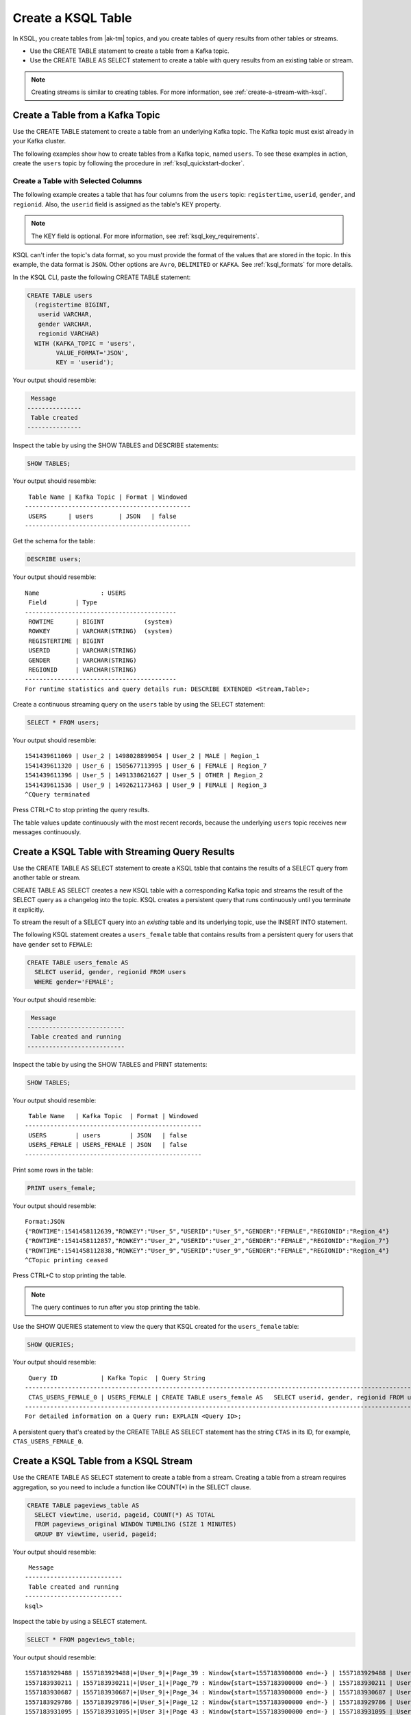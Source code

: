 .. _create-a-table-with-ksql:

Create a KSQL Table
###################

In KSQL, you create tables from |ak-tm| topics, and you create tables of
query results from other tables or streams.

* Use the CREATE TABLE statement to create a table from a Kafka topic.
* Use the CREATE TABLE AS SELECT statement to create a table with query results
  from an existing table or stream.

.. note::

   Creating streams is similar to creating tables. For more information, see
   :ref:`create-a-stream-with-ksql`.

Create a Table from a Kafka Topic
*********************************

Use the CREATE TABLE statement to create a table from an underlying Kafka
topic. The Kafka topic must exist already in your Kafka cluster.

The following examples show how to create tables from a Kafka topic, named
``users``. To see these examples in action, create the ``users`` topic
by following the procedure in :ref:`ksql_quickstart-docker`.

Create a Table with Selected Columns
====================================

The following example creates a table that has four columns from the
``users`` topic: ``registertime``, ``userid``, ``gender``, and ``regionid``.
Also, the ``userid`` field is assigned as the table's KEY property.

.. note::

    The KEY field is optional. For more information, see
    :ref:`ksql_key_requirements`.

KSQL can't infer the topic's data format, so you must provide the format of the
values that are stored in the topic. In this example, the data format is
``JSON``. Other options are ``Avro``, ``DELIMITED`` or ``KAFKA``.
See :ref:`ksql_formats` for more details.

In the KSQL CLI, paste the following CREATE TABLE statement: 

.. code:: sql

    CREATE TABLE users
      (registertime BIGINT,
       userid VARCHAR,
       gender VARCHAR,
       regionid VARCHAR)
      WITH (KAFKA_TOPIC = 'users',
            VALUE_FORMAT='JSON',
            KEY = 'userid');

Your output should resemble:

.. code:: text

     Message
    ---------------
     Table created
    ---------------

Inspect the table by using the SHOW TABLES and DESCRIBE statements:

.. code:: sql

    SHOW TABLES;

Your output should resemble:

::

     Table Name | Kafka Topic | Format | Windowed
    ----------------------------------------------
     USERS      | users       | JSON   | false
    ----------------------------------------------

Get the schema for the table:

.. code:: sql

    DESCRIBE users;

Your output should resemble:

::

    Name                 : USERS
     Field        | Type
    ------------------------------------------
     ROWTIME      | BIGINT           (system)
     ROWKEY       | VARCHAR(STRING)  (system)
     REGISTERTIME | BIGINT
     USERID       | VARCHAR(STRING)
     GENDER       | VARCHAR(STRING)
     REGIONID     | VARCHAR(STRING)
    ------------------------------------------
    For runtime statistics and query details run: DESCRIBE EXTENDED <Stream,Table>;

Create a continuous streaming query on the ``users`` table by using the SELECT
statement:

.. code:: sql

    SELECT * FROM users;

Your output should resemble:

::
    
    1541439611069 | User_2 | 1498028899054 | User_2 | MALE | Region_1
    1541439611320 | User_6 | 1505677113995 | User_6 | FEMALE | Region_7
    1541439611396 | User_5 | 1491338621627 | User_5 | OTHER | Region_2
    1541439611536 | User_9 | 1492621173463 | User_9 | FEMALE | Region_3
    ^CQuery terminated

Press CTRL+C to stop printing the query results.

The table values update continuously with the most recent records, because the
underlying ``users`` topic receives new messages continuously.

Create a KSQL Table with Streaming Query Results
************************************************

Use the CREATE TABLE AS SELECT statement to create a KSQL table that contains
the results of a SELECT query from another table or stream.

CREATE TABLE AS SELECT creates a new KSQL table with a corresponding Kafka topic
and streams the result of the SELECT query as a changelog into the topic. KSQL
creates a persistent query that runs continuously until you terminate it
explicitly. 

To stream the result of a SELECT query into an *existing* table and its
underlying topic, use the INSERT INTO statement.

The following KSQL statement creates a ``users_female`` table that contains
results from a persistent query for users that have ``gender`` set to ``FEMALE``:

.. code:: sql

    CREATE TABLE users_female AS
      SELECT userid, gender, regionid FROM users
      WHERE gender='FEMALE';

Your output should resemble:

.. code:: text

     Message
    ---------------------------
     Table created and running
    ---------------------------

Inspect the table by using the SHOW TABLES and PRINT statements:

.. code:: sql

    SHOW TABLES;

Your output should resemble:

::

     Table Name   | Kafka Topic  | Format | Windowed
    -------------------------------------------------
     USERS        | users        | JSON   | false
     USERS_FEMALE | USERS_FEMALE | JSON   | false
    -------------------------------------------------

Print some rows in the table:

.. code:: sql

    PRINT users_female;
    
Your output should resemble:

::
    
    Format:JSON
    {"ROWTIME":1541458112639,"ROWKEY":"User_5","USERID":"User_5","GENDER":"FEMALE","REGIONID":"Region_4"}
    {"ROWTIME":1541458112857,"ROWKEY":"User_2","USERID":"User_2","GENDER":"FEMALE","REGIONID":"Region_7"}
    {"ROWTIME":1541458112838,"ROWKEY":"User_9","USERID":"User_9","GENDER":"FEMALE","REGIONID":"Region_4"}
    ^CTopic printing ceased

Press CTRL+C to stop printing the table.

.. note:: 

   The query continues to run after you stop printing the table. 

Use the SHOW QUERIES statement to view the query that KSQL created for the 
``users_female`` table:

.. code:: sql

    SHOW QUERIES;

Your output should resemble:

::

     Query ID            | Kafka Topic  | Query String
    -----------------------------------------------------------------------------------------------------------------------------------------
     CTAS_USERS_FEMALE_0 | USERS_FEMALE | CREATE TABLE users_female AS   SELECT userid, gender, regionid FROM users   WHERE gender='FEMALE';
    -----------------------------------------------------------------------------------------------------------------------------------------
    For detailed information on a Query run: EXPLAIN <Query ID>;

A persistent query that's created by the CREATE TABLE AS SELECT
statement has the string ``CTAS`` in its ID, for example, ``CTAS_USERS_FEMALE_0``.

Create a KSQL Table from a KSQL Stream
**************************************

Use the CREATE TABLE AS SELECT statement to create a table from a stream.
Creating a table from a stream requires aggregation, so you need to include a
function like COUNT(*) in the SELECT clause.

.. code:: sql

    CREATE TABLE pageviews_table AS
      SELECT viewtime, userid, pageid, COUNT(*) AS TOTAL
      FROM pageviews_original WINDOW TUMBLING (SIZE 1 MINUTES)
      GROUP BY viewtime, userid, pageid;

Your output should resemble:

::

     Message
    ---------------------------
     Table created and running
    ---------------------------
    ksql>

Inspect the table by using a SELECT statement.

.. code:: sql

    SELECT * FROM pageviews_table;

Your output should resemble:

::

    1557183929488 | 1557183929488|+|User_9|+|Page_39 : Window{start=1557183900000 end=-} | 1557183929488 | User_9 | Page_39 | 1
    1557183930211 | 1557183930211|+|User_1|+|Page_79 : Window{start=1557183900000 end=-} | 1557183930211 | User_1 | Page_79 | 1
    1557183930687 | 1557183930687|+|User_9|+|Page_34 : Window{start=1557183900000 end=-} | 1557183930687 | User_9 | Page_34 | 1
    1557183929786 | 1557183929786|+|User_5|+|Page_12 : Window{start=1557183900000 end=-} | 1557183929786 | User_5 | Page_12 | 1
    1557183931095 | 1557183931095|+|User_3|+|Page_43 : Window{start=1557183900000 end=-} | 1557183931095 | User_3 | Page_43 | 1
    1557183930184 | 1557183930184|+|User_1|+|Page_29 : Window{start=1557183900000 end=-} | 1557183930184 | User_1 | Page_29 | 1
    1557183930727 | 1557183930726|+|User_6|+|Page_93 : Window{start=1557183900000 end=-} | 1557183930726 | User_6 | Page_93 | 1
    ^CQuery terminated
    ksql>

Delete a KSQL Table
*******************

Use the DROP TABLE statement to delete a table. If you created the table
by using CREATE TABLE AS SELECT, you must first terminate the corresponding 
persistent query.

Use the TERMINATE statement to stop the ``CTAS_USERS_FEMALE_0`` query:

.. code:: text

    TERMINATE CTAS_USERS_FEMALE_0;

Your output should resemble:

::

     Message
    -------------------
     Query terminated.
    -------------------

Use the DROP TABLE statement to delete the ``users_female`` table:

.. code:: sql

    DROP TABLE users_female;

Your output should resemble:

::

     Message
    -----------------------------------
     Source USERS_FEMALE was dropped.
    -----------------------------------

Next Steps
**********

* :ref:`join-streams-and-tables`
* :ref:`ksql_clickstream-docker`